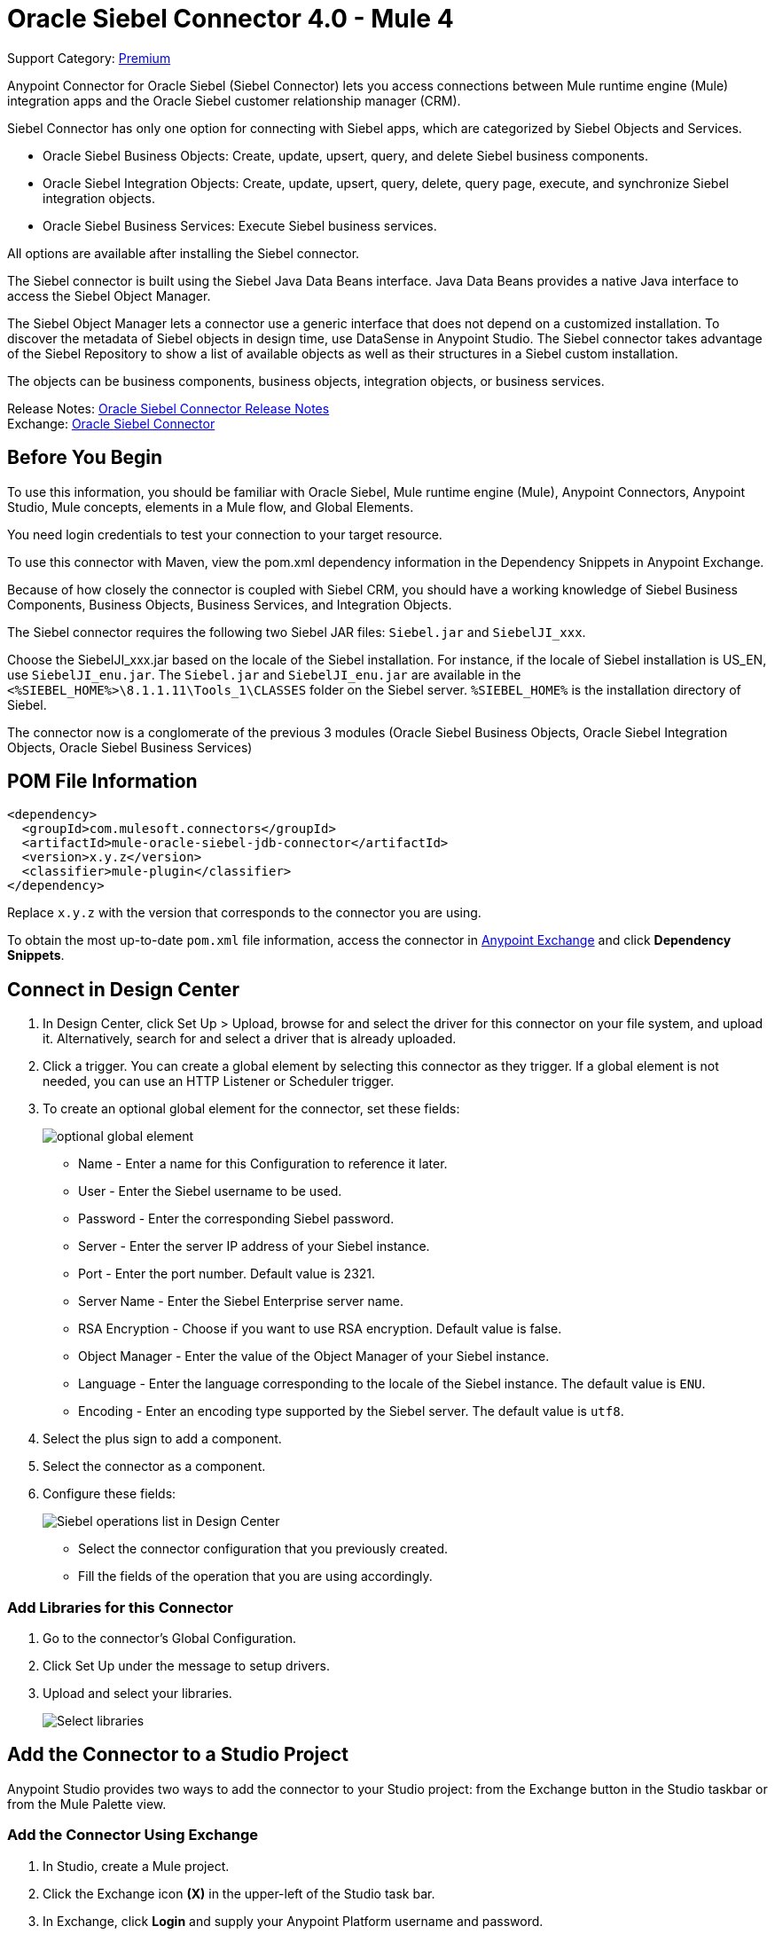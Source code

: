 = Oracle Siebel Connector 4.0 - Mule 4
:page-aliases: connectors::siebel/siebel-connector.adoc

Support Category: https://www.mulesoft.com/legal/versioning-back-support-policy#anypoint-connectors[Premium]

Anypoint Connector for Oracle Siebel (Siebel Connector) lets you access connections between Mule runtime engine (Mule) integration apps and the Oracle Siebel customer relationship manager (CRM).

Siebel Connector has only one option for connecting with Siebel apps, which are categorized by Siebel Objects and Services.

* Oracle Siebel Business Objects: Create, update, upsert, query, and delete Siebel business components.
* Oracle Siebel Integration Objects: Create, update, upsert, query, delete, query page, execute, and synchronize Siebel integration objects.
* Oracle Siebel Business Services: Execute Siebel business services.

All options are available after installing the Siebel connector.

The Siebel connector is built using the Siebel Java Data Beans interface. Java Data Beans provides a native Java interface to access the Siebel Object Manager.

The Siebel Object Manager lets a connector use a generic interface that does not depend on a customized installation. To discover the metadata of Siebel objects in design time, use DataSense in Anypoint Studio. The Siebel connector takes advantage of the Siebel Repository to show a list of available objects as well as their structures in a Siebel custom installation.

The objects can be business components, business objects, integration objects, or business services.

Release Notes: xref:release-notes::connector/siebel-connector-release-notes-mule-4.adoc[Oracle Siebel Connector Release Notes] +
Exchange: https://www.mulesoft.com/exchange/com.mulesoft.connectors/mule-oracle-siebel-jdb-connector/[Oracle Siebel Connector]

== Before You Begin

To use this information, you should be familiar with Oracle Siebel, Mule runtime engine (Mule), Anypoint Connectors, Anypoint Studio, Mule concepts, elements in a Mule flow, and Global Elements.

You need login credentials to test your connection to your target resource.

To use this connector with Maven, view the pom.xml dependency information in
the Dependency Snippets in Anypoint Exchange.

Because of how closely the connector is coupled with Siebel CRM, you should have a working knowledge of Siebel Business Components, Business Objects, Business Services, and Integration Objects.

The Siebel connector requires the following two Siebel JAR files: `Siebel.jar` and `SiebelJI_xxx`.

Choose the SiebelJI_xxx.jar based on the locale of the Siebel installation. For instance, if the locale of Siebel installation is US_EN, use `SiebelJI_enu.jar`.
The `Siebel.jar` and `SiebelJI_enu.jar` are available in the `<%SIEBEL_HOME%>\8.1.1.11\Tools_1\CLASSES` folder on the Siebel server.  `%SIEBEL_HOME%` is the installation directory of Siebel.

The connector now is a conglomerate of the previous 3 modules (Oracle Siebel Business Objects, Oracle Siebel Integration Objects, Oracle Siebel Business Services)

== POM File Information

[source,xml,linenums]
----
<dependency>
  <groupId>com.mulesoft.connectors</groupId>
  <artifactId>mule-oracle-siebel-jdb-connector</artifactId>
  <version>x.y.z</version>
  <classifier>mule-plugin</classifier>
</dependency>
----

Replace `x.y.z` with the version that corresponds to the connector you are using.

To obtain the most up-to-date `pom.xml` file information, access the connector in https://www.mulesoft.com/exchange/[Anypoint Exchange] and click *Dependency Snippets*.

== Connect in Design Center

. In Design Center, click Set Up > Upload, browse for and select the driver for this connector on your file system, and upload it. Alternatively, search for and select a driver that is already uploaded.
. Click a trigger. You can create a global element by selecting this connector as they trigger.
If a global element is not needed, you can use an HTTP Listener or Scheduler trigger.
. To create an optional global element for the connector, set these fields:
+
image::siebel-dc-config.png[optional global element]
+
** Name - Enter a name for this Configuration to reference it later.
** User - Enter the Siebel username to be used.
** Password - Enter the corresponding Siebel password.
** Server - Enter the server IP address of your Siebel instance.
** Port - Enter the port number. Default value is 2321.
** Server Name - Enter the Siebel Enterprise server name.
** RSA Encryption - Choose if you want to use RSA encryption. Default value is false.
** Object Manager - Enter the value of the Object Manager of your Siebel instance.
** Language - Enter the language corresponding to the locale of the Siebel instance. The default value is `ENU`.
** Encoding - Enter an encoding type supported by the Siebel server. The default value is `utf8`.
+
. Select the plus sign to add a component.
. Select the connector as a component.
. Configure these fields:
+
image::siebel-dc-operation.png[Siebel operations list in Design Center]
+
** Select the connector configuration that you previously created.
** Fill the fields of the operation that you are using accordingly.

=== Add Libraries for this Connector

. Go to the connector's Global Configuration.
. Click Set Up under the message to setup drivers.
. Upload and select your libraries.
+
image::siebel-dc-libs.png[Select libraries]

== Add the Connector to a Studio Project

Anypoint Studio provides two ways to add the connector to your Studio project: from the Exchange button in the Studio taskbar or from the Mule Palette view.

=== Add the Connector Using Exchange

. In Studio, create a Mule project.
. Click the Exchange icon *(X)* in the upper-left of the Studio task bar.
. In Exchange, click *Login* and supply your Anypoint Platform username and password.
. In Exchange, search for "siebel".
. Select the connector and click *Add to project*.
. Follow the prompts to install the connector.

=== Add the Connector in Studio

. In Studio, create a Mule project.
. In the Mule Palette view, click *(X) Search in Exchange*.
. In *Add Modules to Project*, type "siebel" in the search field.
. Click this connector's name in *Available modules*.
. Click *Add*.
. Click *Finish*.

=== Configure in Studio

. Drag the operation you want to execute to the Studio canvas.
. To create a new configuration for the Siebel connector, click the plus button in the Basic Settings area.
+
image::siebel-studio-create-config.png[Studio Create Config]
+
. Fill in the data in the configuration form.
+
image::siebel-studio-config.png[studio-siebel-config]
+
.. For the Required Libraries sections, you have to add the Siebel.jar and SiebelJI_xxx libraries that you previously downloaded.
+
image::siebel-studio-add-jar.png[Add JAR files to Studio]
+
After you click Finish, the library is added as a dependency, but the Global Element Properties window does not change, just in case you want to add more dependencies throughout the Maven Dependency UI.
+
.. For the configuration section, the fields are:
+
** Name - Enter a name for this Configuration to reference it later.
** User - Enter the Siebel username to be used.
** Password - Enter the corresponding Siebel password.
** Server - Enter the server IP address of your Siebel instance.
** Port - Enter the port number. Default value is 2321.
** Server Name - Enter the Siebel Enterprise server name.
** RSA Encryption - Choose if you want to use RSA encryption. Default value is false.
** Object Manager - Enter the value of the Object Manager of your Siebel instance.
** Language - Enter the language corresponding to the locale of the Siebel instance. Default value is ENU.
** Encoding - Enter an encoding type supported by the Siebel server. Default value is utf8.
+
.. The General filters are composed of:
+
** Default View Mode Bus Comp - Enter the default view for DataSense. The default value for this field is 3.
+
Supported values:
+
* 0 (SalesRepView):
+
** Applies access control according to a single position or a sales team.
** Displays records according to one of the following items: The user position or the sales team that includes a user's position. The Visibility field or Visibility MVField of the business component determines the visibility.
* 1 (ManagerView):
+
Displays records that a user and others who report to the user can access. For example, it includes the records that Siebel CRM displays in the My Team's Accounts visibility filter.
* 2 (PersonalView):
+
Displays records that a user can access, as determined by the Visibility Field property of the BusComp view mode object. For example, it includes the records that Siebel CRM displays in the My Accounts visibility filter.
* 3 (AllView):
+
Displays all records that includes a valid owner. For example, it includes the records that Siebel CRM displays in the All Accounts Across Organizations visibility filter.

** Data Sense Filter Query Bus Objects - Use this field to write a query to filter the Business Objects metadata being downloaded into the application.

** DataSense Filter Query Bus Comp - Use this field to write a query to filter the Business Components metadata being downloaded into the application.

** DataSense Filter Query Int Objects - Use this field to write a query to filter the Integration Objects metadata being downloaded into the application.

** Data Sense Filter Query - Use this field to write a query to filter the Business Services metadata being downloaded into the application.

** Other - Use this field to define another query to filter the Business Objects, Services or Integration Objects metadata which is going to be downloaded into the application.

[NOTE]
Limit the number of objects to retrieve through DataSense to a few objects using search specifications, otherwise retrieving metadata slows down Studio.

[[log-requests-responses]]
== Log Requests and Responses

To log requests and responses when using the connector, configure a logger by adding this line to the `Loggers` element of the `log4j2.xml` configuration file for the Mule app:

[source,xml,linenums]
----
<AsyncLogger name="org.mule.modules.siebel.internal.service"
   level="DEBUG"/>
----

The following example shows the `Loggers` element with the `AsyncLogger` line added:

[source,xml,linenums]
----
<?xml version="1.0" encoding="UTF-8"?>
<Configuration status="WARN">
	<Appenders>
	    <Console name="Console" target="SYSTEM_OUT">
	    	<PatternLayout pattern="%d{HH:mm:ss.SSS} [%t] %-5level %logger{36} - %msg%n"/>
		</Console>
	</Appenders>
	<Loggers>
		<AsyncLogger name="org.mule.modules.siebel.internal.service" level="DEBUG" additivity="false">
			<appender-ref ref="Console" level="debug"/>
		</AsyncLogger>
	</Loggers>
</Configuration>
----

You can view the app log as follows:

* If you’re running the app from the Anypoint Platform, the output is visible in the Anypoint Studio console window.

* If you’re running the app using Mule from the command line, the app log is visible in your OS console.

Unless the log file path was customized in the app’s log file (`log4j2.xml`), you can also view the app log in this default location:

`MULE_HOME/logs/<app-name>.log`

For more information about the app log, see xref:mule-runtime::logging-in-mule.adoc[Configuring Logging].

== Use Case: Studio

The Siebel Connector is an operation-based connector,
which means that when you add the connector to your flow you must specify an operation to perform.

=== Example Use Cases

The following are common use cases for the Siebel v4.0.0 connector:

. Create a Business Component (Action, Account, etc.)

.. Create a new Mule project in Anypoint Studio.
.. Add a suitable Mule Inbound endpoint, such as the HTTP listener, to begin the flow.
.. Drag the Create business component operation from the Siebel JDB palette onto the canvas, then select it to open the properties editor.
.. Configure the operation's parameters:
+
image::siebel-studio-create.png[Configure the operation's parameters]
+
.. Drag the Transform Message connector between the HTTP Listener and the Siebel connector on the flow.
.. Configure the input payload with the desired fields:
+
image::siebel-studio-transform-create.png[Configure the input payload]
+
. Execute a Business Service (Create Contact, Create Account etc.)
+
.. Create a new Mule project in Anypoint Studio.
.. Add a suitable Mule Inbound endpoint, such as the HTTP listener, to begin the flow.
.. Drag the Execute business service operation from the Siebel JDB palette onto the canvas, then select it to open the properties editor.
.. Configure the operation's parameters:
+
image::siebel-execute.png[Configure the operation parameters]
+
.. Drag the Transform Message connector between the HTTP Listener and the Siebel connector on the flow.
.. Configure the input payload with the desired fields:
+
image::siebel-transform-execute.png[Configure the input payload]
+
. Execute Siebel Adapter (Creating an Integration Object)
+
.. Create a new Mule project in Anypoint Studio.
.. Add a suitable Mule Inbound endpoint, such as the HTTP listener, to begin the flow.
.. Drag the Create business component operation from the Siebel JDB palette onto the canvas, then select it to open the properties editor.
.. Configure the operation's parameters:
+
image::siebel-integration.png[Configure the operation parameters]
+
.. Drag the Transform Message connector between the HTTP Listener and the Siebel connector on the flow.
.. Configure the input payload with the desired fields:
+
image::siebel-transform-integration.png[Configure the input payload]

== USE Case: XML

XML snippet from a project using the Siebel Connector:

[source,xml,linenums]
----
<?xml version="1.0" encoding="UTF-8"?>

<mule xmlns:ee="http://www.mulesoft.org/schema/mule/ee/core"
    xmlns:siebel="http://www.mulesoft.org/schema/mule/siebel"
    xmlns:http="http://www.mulesoft.org/schema/mule/http"
    xmlns="http://www.mulesoft.org/schema/mule/core"
    xmlns:doc="http://www.mulesoft.org/schema/mule/documentation"
    xmlns:xsi="http://www.w3.org/2001/XMLSchema-instance"
    xsi:schemaLocation="http://www.mulesoft.org/schema/mule/core
    http://www.mulesoft.org/schema/mule/core/current/mule.xsd
    http://www.mulesoft.org/schema/mule/http
    http://www.mulesoft.org/schema/mule/http/current/mule-http.xsd
    http://www.mulesoft.org/schema/mule/siebel
    http://www.mulesoft.org/schema/mule/siebel/current/mule-siebel.xsd
    http://www.mulesoft.org/schema/mule/ee/core
    http://www.mulesoft.org/schema/mule/ee/core/current/mule-ee.xsd">

    <configuration-properties file="mule-app.properties"/>

    <siebel:siebel-config
        name="Siebel_JDB_Siebel"
        doc:name="Siebel JDB Siebel"
        dataSenseFilterQueryBusComp="[Name] = 'Action'">
        <siebel:basic-connection
            user="${siebel.user}"
            password="${siebel.password}"
            server="${siebel.server}"
            serverName="${siebel.servername}"
            objectManager="${siebel.objectManager}"/>
    </siebel:siebel-config>

    <http:listener-config name="HTTP_Listener_config" doc:name="HTTP Listener config">
        <http:listener-connection host="localhost" port="8081"/>
    </http:listener-config>

    <flow name="siebel-demosFlow1">
            <http:listener
                config-ref="HTTP_Listener_config"
                path="/create"
                doc:name="Listener"/>
            <ee:transform doc:name="Transform Message">
                <ee:message>
                    <ee:set-payload><![CDATA[%dw 2.0
                                        output application/java
                                        ---
                                        {
                                            "Type":payload.actionType as String,
                                            "Description": payload.description as String
                                        }]]>
                    </ee:set-payload>
                </ee:message>
            </ee:transform>
            <siebel:create-business-component
                config-ref="Siebel_JDB_Siebel"
                businessObjectComponentType="Action.Action"
                doc:name="Create business component"/>
            <ee:transform doc:name="Transform Message">
                <ee:message>
                    <ee:set-payload><![CDATA[%dw 2.0
                                        output application/json
                                        ---
                                        payload]]>
                    </ee:set-payload>
                </ee:message>
            </ee:transform>
        </flow>
</mule>
----

== See Also

https://help.mulesoft.com[MuleSoft Help Center]
